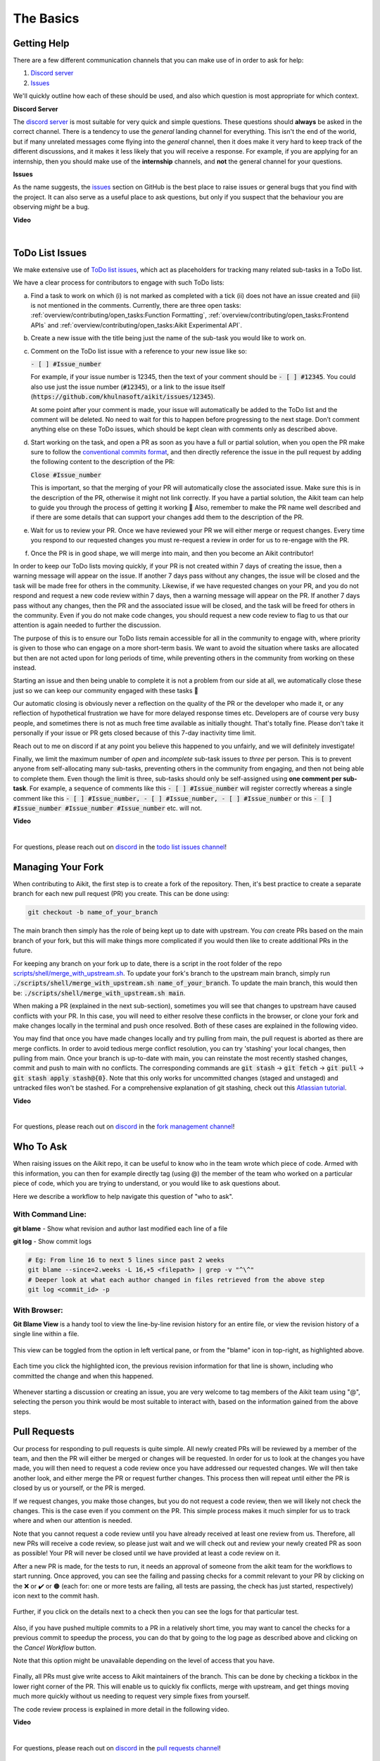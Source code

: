 The Basics
==========

.. _`repo`: https://github.com/khulnasoft/aikit
.. _`discord`: https://discord.gg/sXyFF8tDtm
.. _`todo list issues channel`: https://discord.com/channels/799879767196958751/982728618469912627
.. _`Atlassian tutorial`: https://www.atlassian.com/git/tutorials/saving-changes/git-stash
.. _`fork management channel`: https://discord.com/channels/799879767196958751/982728689408167956
.. _`pull requests channel`: https://discord.com/channels/799879767196958751/982728733859414056
.. _`commit frequency channel`: https://discord.com/channels/799879767196958751/982728822317256712
.. _`PyCharm blog`: https://www.jetbrains.com/help/pycharm/finding-and-replacing-text-in-file.html
.. _`Debugging`: https://www.jetbrains.com/help/pycharm/debugging-code.html

Getting Help
------------

There are a few different communication channels that you can make use of in order to ask for help:

#. `Discord server <https://discord.gg/sXyFF8tDtm>`_
#. `Issues <https://github.com/khulnasoft/aikit/issues>`_

We'll quickly outline how each of these should be used, and also which question is most appropriate for which context.

**Discord Server**

The `discord server <https://discord.gg/sXyFF8tDtm>`_ is most suitable for very quick and simple questions.
These questions should **always** be asked in the correct channel.
There is a tendency to use the *general* landing channel for everything.
This isn't the end of the world, but if many unrelated messages come flying into the *general* channel, then it does make it very hard to keep track of the different discussions, and it makes it less likely that you will receive a response.
For example, if you are applying for an internship, then you should make use of the **internship** channels, and **not** the general channel for your questions.


**Issues**

As the name suggests, the `issues <https://github.com/khulnasoft/aikit/issues>`_ section on GitHub is the best place to raise issues or general bugs that you find with the project.
It can also serve as a useful place to ask questions, but only if you suspect that the behaviour you are observing *might* be a bug.

**Video**

.. raw:: html

    <iframe width="420" height="315" allow="fullscreen;"
    src="https://www.youtube.com/embed/T5vQP1pCXS8" class="video" allowfullscreen="true">
    </iframe>

|


ToDo List Issues
----------------

We make extensive use of `ToDo list issues <https://github.com/khulnasoft/aikit/issues?q=is%3Aopen+is%3Aissue+label%3AToDo>`_, which act as placeholders for tracking many related sub-tasks in a ToDo list.

We have a clear process for contributors to engage with such ToDo lists:

a. Find a task to work on which (i) is not marked as completed with a tick (ii) does not have an issue created and (iii) is not mentioned in the comments. Currently, there are three open tasks: :ref:`overview/contributing/open_tasks:Function Formatting`, :ref:`overview/contributing/open_tasks:Frontend APIs` and :ref:`overview/contributing/open_tasks:Aikit Experimental API`.

b. Create a new issue with the title being just the name of the sub-task you would like to work on.

c. Comment on the ToDo list issue with a reference to your new issue like so:

   :code:`- [ ] #Issue_number`

   For example, if your issue number is 12345, then the text of your comment should be :code:`- [ ] #12345`. You could also use just the issue number (:code:`#12345`), or a link to the issue itself (:code:`https://github.com/khulnasoft/aikit/issues/12345`).

   At some point after your comment is made, your issue will automatically be added to the ToDo list and the comment will be deleted.
   No need to wait for this to happen before progressing to the next stage. Don’t comment anything else on these ToDo issues, which should be kept clean with comments only as described above.

d. Start working on the task, and open a PR as soon as you have a full or partial solution, when you open the PR make sure to follow the `conventional commits format <https://www.conventionalcommits.org/en/v1.0.0/>`_, and then directly reference the issue in the pull request by adding the following content to the description of the PR:

   :code:`Close #Issue_number`

   This is important, so that the merging of your PR will automatically close the associated issue. Make sure this is in the
   description of the PR, otherwise it might not link correctly. If you have a partial solution, the Aikit team can help to guide you through the process of getting it working 🙂
   Also, remember to make the PR name well described and if there are some details that can support your changes add them to the description of the PR.

e. Wait for us to review your PR.
   Once we have reviewed your PR we will either merge or request changes.
   Every time you respond to our requested changes you must re-request a review in order for us to re-engage with the PR.

f. Once the PR is in good shape, we will merge into main, and then you become an Aikit contributor!

In order to keep our ToDo lists moving quickly, if your PR is not created within 7 days of creating the issue, then a warning message will appear on the issue.
If another 7 days pass without any changes, the issue will be closed and the task will be made free for others in the community.
Likewise, if we have requested changes on your PR, and you do not respond and request a new code review within 7 days, then a warning message will appear on the PR.
If another 7 days pass without any changes, then the PR and the associated issue will be closed, and the task will be freed for others in the community.
Even if you do not make code changes, you should request a new code review to flag to us that our attention is again needed to further the discussion.

The purpose of this is to ensure our ToDo lists remain accessible for all in the community to engage with, where priority is given to those who can engage on a more short-term basis.
We want to avoid the situation where tasks are allocated but then are not acted upon for long periods of time, while preventing others in the community from working on these instead.

Starting an issue and then being unable to complete it is not a problem from our side at all, we automatically close these just so we can keep our community engaged with these tasks 🙂

Our automatic closing is obviously never a reflection on the quality of the PR or the developer who made it, or any reflection of hypothetical frustration we have for more delayed response times etc.
Developers are of course very busy people, and sometimes there is not as much free time available as initially thought.
That's totally fine.
Please don't take it personally if your issue or PR gets closed because of this 7-day inactivity time limit.

Reach out to me on discord if at any point you believe this happened to you unfairly, and we will definitely investigate!

Finally, we limit the maximum number of *open* and *incomplete* sub-task issues to *three* per person.
This is to prevent anyone from self-allocating many sub-tasks, preventing others in the community from engaging, and then not being able to complete them.
Even though the limit is three, sub-tasks should only be self-assigned using **one comment per sub-task**.
For example, a sequence of comments like this :code:`- [ ] #Issue_number` will register correctly whereas a single comment like this :code:`- [ ] #Issue_number, - [ ] #Issue_number, - [ ] #Issue_number` or this :code:`- [ ] #Issue_number #Issue_number #Issue_number` etc. will not.

**Video**

.. raw:: html

    <iframe width="420" height="315" allow="fullscreen;"
    src="https://www.youtube.com/embed/wBKTOGmwfbo" class="video" allowfullscreen="true">
    </iframe>

|

For questions, please reach out on `discord`_ in the `todo list issues channel`_!

Managing Your Fork
------------------

When contributing to Aikit, the first step is to create a fork of the repository.
Then, it's best practice to create a separate branch for each new pull request (PR) you create.
This can be done using:

.. code-block:: bash

   git checkout -b name_of_your_branch

The main branch then simply has the role of being kept up to date with upstream.
You *can* create PRs based on the main branch of your fork, but this will make things more complicated if you would then like to create additional PRs in the future.

For keeping any branch on your fork up to date, there is a script in the root folder of the repo `scripts/shell/merge_with_upstream.sh <https://github.com/khulnasoft/aikit/blob/bcddc79978afe447958dfa3ea660716845c85846/scripts/shell/merge_with_upstream.sh>`_.
To update your fork's branch to the upstream main branch, simply run :code:`./scripts/shell/merge_with_upstream.sh name_of_your_branch`.
To update the main branch, this would then be: :code:`./scripts/shell/merge_with_upstream.sh main`.

When making a PR (explained in the next sub-section), sometimes you will see that changes to upstream have caused conflicts with your PR.
In this case, you will need to either resolve these conflicts in the browser, or clone your fork and make changes locally in the terminal and push once resolved.
Both of these cases are explained in the following video.

You may find that once you have made changes locally and try pulling from main, the pull request is aborted as there are merge conflicts.
In order to avoid tedious merge conflict resolution, you can try 'stashing' your local changes, then pulling from main.
Once your branch is up-to-date with main, you can reinstate the most recently stashed changes, commit and push to main with no conflicts.
The corresponding commands are :code:`git stash` -> :code:`git fetch` -> :code:`git pull` -> :code:`git stash apply stash@{0}`.
Note that this only works for uncommitted changes (staged and unstaged) and untracked files won't be stashed.
For a comprehensive explanation of git stashing, check out this `Atlassian tutorial`_.

**Video**

.. raw:: html

    <iframe width="420" height="315" allow="fullscreen;"
    src="https://www.youtube.com/embed/TFMPihytg9U" class="video" allowfullscreen="true">
    </iframe>

|

For questions, please reach out on `discord`_ in the `fork management channel`_!

Who To Ask
----------

When raising issues on the Aikit repo, it can be useful to know who in the team wrote which piece of code.
Armed with this information, you can then for example directly tag (using @) the member of the team who worked on a particular piece of code, which you are trying to understand, or you would like to ask questions about.

Here we describe a workflow to help navigate this question of "who to ask".

With Command Line:
******************

**git blame** - Show what revision and author last modified each line of a file

**git log**   - Show commit logs

.. code-block:: none

    # Eg: From line 16 to next 5 lines since past 2 weeks
    git blame --since=2.weeks -L 16,+5 <filepath> | grep -v "^\^"
    # Deeper look at what each author changed in files retrieved from the above step
    git log <commit_id> -p

With Browser:
*************

**Git Blame View** is a handy tool to view the line-by-line revision history for an entire file, or view the revision history of a single line within a file.

    .. image:: https://raw.githubusercontent.com/khulnasoft/khulnasoft.github.io/main/img/externally_linked/contributing/the_basics/git_blame/git_blame_1.png?raw=true
       :width: 420

This view can be toggled from the option in left vertical pane, or from the "blame" icon in top-right, as highlighted above.

    .. image:: https://raw.githubusercontent.com/khulnasoft/khulnasoft.github.io/main/img/externally_linked/contributing/the_basics/git_blame/git_blame_2.png?raw=true
       :width: 420

Each time you click the highlighted icon, the previous revision information for that line is shown, including who committed the change and when this happened.

    .. image:: https://raw.githubusercontent.com/khulnasoft/khulnasoft.github.io/main/img/externally_linked/contributing/the_basics/git_blame/git_blame_3.png?raw=true
       :width: 420

Whenever starting a discussion or creating an issue, you are very welcome to tag members of the Aikit team using "@", selecting the person you think would be most suitable to interact with, based on the information gained from the above steps.

Pull Requests
-------------

Our process for responding to pull requests is quite simple.
All newly created PRs will be reviewed by a member of the team, and then the PR will either be merged or changes will be requested.
In order for us to look at the changes you have made, you will then need to request a code review once you have addressed our requested changes.
We will then take another look, and either merge the PR or request further changes.
This process then will repeat until either the PR is closed by us or yourself, or the PR is merged.

If we request changes, you make those changes, but you do not request a code review, then we will likely not check the changes.
This is the case even if you comment on the PR.
This simple process makes it much simpler for us to track where and when our attention is needed.

Note that you cannot request a code review until you have already received at least one review from us.
Therefore, all new PRs will receive a code review, so please just wait and we will check out and review your newly created PR as soon as possible!
Your PR will never be closed until we have provided at least a code review on it.

After a new PR is made, for the tests to run, it needs an approval of someone from the aikit team for the workflows to start running.
Once approved, you can see the failing and passing checks for a commit relevant to your PR by clicking on the ❌ or ✔️ or 🟤 (each for: one or more tests are failing, all tests are passing, the check has just started, respectively) icon next to the commit hash.

    .. image:: https://github.com/khulnasoft/khulnasoft.github.io/blob/main/img/externally_linked/contributing/the_basics/pull_requests/PR_checks.png?raw=true
       :width: 420

Further, if you click on the details next to a check then you can see the logs for that particular test.

    .. image:: https://github.com/khulnasoft/khulnasoft.github.io/blob/main/img/externally_linked/contributing/the_basics/pull_requests/pr_logs.png?raw=true
       :width: 420

Also, if you have pushed multiple commits to a PR in a relatively short time, you may want to cancel the checks for a previous commit to speedup the process, you can do that by going to the log page as described above and clicking on the `Cancel Workflow` button.

Note that this option might be unavailable depending on the level of access that you have.

    .. image:: https://github.com/khulnasoft/khulnasoft.github.io/blob/main/img/externally_linked/contributing/the_basics/pull_requests/cancel_workflow.png?raw=true
       :width: 420

Finally, all PRs must give write access to Aikit maintainers of the branch.
This can be done by checking a tickbox in the lower right corner of the PR.
This will enable us to quickly fix conflicts, merge with upstream, and get things moving much more quickly without us needing to request very simple fixes from yourself.

The code review process is explained in more detail in the following video.

**Video**

.. raw:: html

    <iframe width="420" height="315" allow="fullscreen;"
    src="https://www.youtube.com/embed/9G4d-CvlT2g" class="video" allowfullscreen="true">
    </iframe>

|

For questions, please reach out on `discord`_ in the `pull requests channel`_!

Small Commits Often
-------------------

Sometimes, you might want to try any make substantial improvements that span many files, with the intention of then creating one very large PR at the end in order to merge all of your changes.

While this is generally an acceptable approach when working on software projects, we discourage this approach for contributions to Aikit.

We adopt a philosophy where small, incremental, frequent commits are **much** more valuable to us and the entire Aikit developer community, than infrequent large commits.

This is for a few reasons:

#. It keeps everyone up to date and on the same page as early as possible.
#. It avoids the case where multiple people waste time fixing the same problem.
#. It enables others to spot mistakes or conflicts in proposals much earlier.
#. It means you avoid the mountain of conflicts to resolve when you do get around to merging.

This is also why we advocate using individual pull-requests per issue in the ToDo list issues.
This keeps each of the commits on main very contained and incremental, which is the style we're going for.

Sometimes, you've already dived very deep into some substantial changes in your fork, and it might be that only some of the problems you were trying to fix are actually fixed by your local changes.

In this hypothetical situation, you should aim to get the working parts merged into main **as soon as possible**.
Adding subsections of your local changes with :code:`git` is easy.
You can add individual files using:

.. code-block:: none

    git add filepath

You can also enter an interactive session for adding individual lines of code:

.. code-block:: none

    git add -p filepath  # choose lines to add from the file
    get add -p           # choose lines to add from all changes

When in the interactive session, you can split code blocks into smaller code blocks using :code:`s`.
You can also manually edit the exact lines added if further splitting is not possible, using :code:`e`.
Check the `git documentation <https://git-scm.com/doc>`_ for more details.

As a final note, a beautiful commit history is not something we particularly care about.
We're much more concerned that the code itself is good, that things are updated as quickly as possible, and that all developers are able to work efficiently.
If a mistake is committed into the history, it's generally not too difficult to simply undo this in future commits, so don't stress about this too much 🙂

For questions, please reach out on the on `discord`_ in the `commit frequency channel`_!

Interactive Aikit Docker Container
--------------------------------

The advantage of Docker interactive mode is that it allows us to execute commands at the time of running the container.
It's quite a nifty tool which can be used to reassure that the functions are working as expected in an isolated environment.

An interactive bash shell in aikit's docker container can be created by using the following command,

.. code-block:: none

    docker run --rm -it khulnasoft/aikit bash

The project structure and file-system can be explored.
This can be very useful when you want to test out the bash scripts in aikit, run the tests from the command line etc,.
In fact, if you only want to quickly test things in an interactive python shell run the following command,

.. code-block:: none

    docker run --rm -it khulnasoft/aikit python3

In both cases, the aikit version at the time when the container was built will be used.
If you want to try out your local version of aikit, with all of the local changes you have made, you should add the following mount:

.. code-block:: none

    docker run --rm -it -v /local_path_to_aikit/aikit/aikit:/aikit/aikit khulnasoft/aikit bash

* This will overwrite the *aikit* subfolder inside the aikit repo in the container with the *aikit* subfolder inside your local aikit repo.
* Aikit is installed system-wide inside the container via the command :code:`python3 setup.py develop --no-deps`
* The :code:`develop` command means that the system-wide installation will still depend on the original source files, rather than creating a fresh copy.
* Therefore, aikit can be imported into an interactive python shell from any directory inside the container, and it will still use the latest updates made to the source code.

Clearly, running a container in interactive mode can be a helpful tool in a developer’s arsenal.

Running Tests Locally
---------------------

With Docker
***********

#. With PyCharm (With or without docker):
    1. PyCharm enables users to run pytest using the green button present near every function declaration inside the :code:`aikit_tests` folder.

    .. image:: https://raw.githubusercontent.com/khulnasoft/khulnasoft.github.io/main/img/externally_linked/contributing/the_basics/pytest_with_pycharm/pytest_button_pycharm.png?raw=true
        :width: 420

    2. Testing can be done for the entire project, individual submodules, individual files, and individual tests.
       This can be done by selecting the appropriate configuration from the top pane in PyCharm.

    .. image:: https://raw.githubusercontent.com/khulnasoft/khulnasoft.github.io/main/img/externally_linked/contributing/the_basics/pytest_with_pycharm/pytest_with_pycharm.png?raw=true
        :width: 420


#. Through the command line (With docker):
    1. We need to replace the folder inside the container with the current local aikit directory to run tests on the current local code.

    .. code-block:: none

        docker exec <container-name> rm -rf aikit
        docker cp aikit <container-name>:/

    2. We need to then enter inside the docker container and change into the :code:`aikit` directory using the following command.

    .. code-block:: none

        docker exec -it aikit_container bash
        cd aikit

    3. Run the test using the pytest command.

        1. Aikit Tests:

            1. For a single function:

            .. code-block:: none

                pytest aikit_tests/test_aikit/test_functional/test_core/test_image.py::test_random_crop --no-header --no-summary -q

            2. For a single file:

            .. code-block:: none

                pytest aikit_tests/test_aikit/test_functional/test_core/test_image.py --no-header --no-summary -q

            3. For all tests:

            .. code-block:: none

                pytest aikit_tests/test_aikit/ --no-header --no-summary -q

        2.  Array API Tests:

            1. For a single function:

            .. code-block:: none

                pytest aikit_tests/array_api_testing/test_array_api/array_api_tests/test_creation_functions.py::test_arange --no-header --no-summary -q

            2. For a single file:

            .. code-block:: none

                pytest aikit_tests/array_api_testing/test_array_api/array_api_tests/test_creation_functions.py --no-header --no-summary -q

            3. For all tests:

            .. code-block:: none

                pytest aikit_tests/array_api_testing/test_array_api/ --no-header --no-summary -q

        3. For the entire project:

        .. code-block:: none

            pytest aikit_tests/ --no-header --no-summary -q

#. Through the command line (Without docker):
    1. We need to first enter inside the virtual environment.

    .. code-block:: none

        aikit_dev\Scripts\activate.bat

    (on Windows)

    OR

    .. code-block:: none

        source aikit_dev/bin/activate

    (on Mac/Linux)

    2. Run the test using the pytest command.

        1. Aikit Tests:

            1. For a single function:

            .. code-block:: none

                python -m pytest aikit_tests/test_aikit/test_functional/test_core/test_image.py::test_random_crop --no-header --no-summary -q

            2. For a single file:

            .. code-block:: none

                python -m pytest aikit_tests/test_aikit/test_functional/test_core/test_image.py --no-header --no-summary -q

            3. For all tests:

            .. code-block:: none

                python -m pytest aikit_tests/test_aikit/ --no-header --no-summary -q

        2.  Array API Tests

            1. For a single function:

                .. code-block:: none

                    python -m pytest aikit_tests/array_api_testing/test_array_api/array_api_tests/test_creation_functions.py::test_arange --no-header --no-summary -q

            2. For a single file:

            .. code-block:: none

                python -m pytest aikit_tests/array_api_testing/test_array_api/array_api_tests/test_creation_functions.py --no-header --no-summary -q

            3. For all tests:

            .. code-block:: none

                python -m pytest aikit_tests/array_api_testing/test_array_api/ --no-header --no-summary -q

        3. For the entire project

        .. code-block:: none

            python -m pytest aikit_tests/ --no-header --no-summary -q

#. Optional Flags: Various optional flags are available for running the tests such as :code:`device`, :code:`backend`, etc.
    1. :code:`device`:
        1. This flag enables the setting of the device where the tests would be run.
        2. Possible values being :code:`cpu` and :code:`gpu`.
        3. Default value is :code:`cpu`
    2. :code:`backend`:
        1. This flag enables running the tests for particular backends.
        2. The values of this flag could be any possible combination of JAX, numpy, tensorflow, and torch.
        3. Default value is :code:`jax,numpy,tensorflow,torch`.
    3. :code:`num-examples`:
        1. Set the maximum number of examples to be generated by Hypothesis.
        2. The value of this flag could be any positive integer value that is greater than 1.
        3. Default value is :code:`5`.

Getting the most out of IDE
---------------------------
with PyCharm
************
#. Find a text:
    1. :code:`Ctrl+F` will prompt you to type in the text to be found, if not already selected, and then find all the instances of text within the current file.

    .. image:: https://github.com/khulnasoft/khulnasoft.github.io/blob/main/img/externally_linked/contributing/the_basics/getting_most_out_of_IDE/find_file.png?raw=true
        :align: center

    2. :code:`Ctrl+Shift+F` will find all the instances of text within the project.

    .. image:: https://github.com/khulnasoft/khulnasoft.github.io/blob/main/img/externally_linked/contributing/the_basics/getting_most_out_of_IDE/find_project_wide.png?raw=true
        :align: center

#. Find+Replace a text:
    1. :code:`Ctrl+R` will prompt you to type in the text to be found and the text to be replaced, if not already selected, within the current file.

    .. image:: https://github.com/khulnasoft/khulnasoft.github.io/blob/main/img/externally_linked/contributing/the_basics/getting_most_out_of_IDE/find_n_replace_file.png?raw=true
        :align: center

    2. :code:`Ctrl+Shift+R` will prompt you to type in the text to be found and the text to be replaced, if not already selected, within the whole project.

    .. image:: https://github.com/khulnasoft/khulnasoft.github.io/blob/main/img/externally_linked/contributing/the_basics/getting_most_out_of_IDE/find_and_replace_project_wide.png?raw=true
        :align: center

#. Find and multiply the cursor:
    1. :code:`Ctrl+Shift+Alt+J` will find all the instances of the selected text and multiply the cursor to all these locations.

    .. image:: https://github.com/khulnasoft/khulnasoft.github.io/blob/main/img/externally_linked/contributing/the_basics/getting_most_out_of_IDE/multiple_cursor.png?raw=true
        :align: center

    You can visit `Pycharm Blog`_ for more details on efficient coding!

#. Debugging:
    1. add breakpoints:
        1. Click the gutter at the executable line of code where you want to set the breakpoint or place the caret at the line and press :code:`Ctrl+F8`

        .. image:: https://github.com/khulnasoft/khulnasoft.github.io/blob/main/img/externally_linked/contributing/the_basics/getting_most_out_of_IDE/adding_breakpoint.png?raw=true
           :align: center

    2. Enter into the debug mode:
        1. Click on Run icon and Select **Debug test** or press :code:`Shift+F9`.
        This will open up a Debug Window Toolbar:

        .. image:: https://github.com/khulnasoft/khulnasoft.github.io/blob/main/img/externally_linked/contributing/the_basics/getting_most_out_of_IDE/open_in_debug_mode.png?raw=true
           :align: center

    3. Stepping through the code:
        1. Step over:
            Steps over the current line of code and takes you to the next line even if the highlighted line has method calls in it.

            1. Click the Step Over button or press :code:`F8`

            .. image:: https://github.com/khulnasoft/khulnasoft.github.io/blob/main/img/externally_linked/contributing/the_basics/getting_most_out_of_IDE/step_over.png?raw=true
               :align: center

        2. Step into:
            Steps into the method to show what happens inside it.
            Use this option when you are not sure the method is returning a correct result.

            Click the Step Into button or press :code:`F7`

            1. Smart step into:
                Smart step into is helpful when there are several method calls on a line, and you want to be specific about which method to enter.
                This feature allows you to select the method call you are interested in.

                1. Press :code:`Shift+F7`.
                   This will prompt you to select the method you want to step into:

                .. image:: https://github.com/khulnasoft/khulnasoft.github.io/blob/main/img/externally_linked/contributing/the_basics/getting_most_out_of_IDE/smart_step_into.png?raw=true
                   :align: center

                2. Click the desired method.

    4. Python Console:
        1. Click the Console option on Debug Tool Window:
            This currently stores variables and their values upto which the code has been executed.
            You can print outputs and debug the code further on.

        2. If you want to open the console at a certain breakpoint:
            1. Select the breakpoint-fragment of code, press :code:`Alt+shift+E` Start debugging!

            .. image:: https://github.com/khulnasoft/khulnasoft.github.io/blob/main/img/externally_linked/contributing/the_basics/getting_most_out_of_IDE/console_coding.png?raw=true
               :align: center


    5. Using **try-except**:
        1. PyCharm is great at pointing the lines of code which are causing tests to fail.
           Navigating to that line, you can add Try-Except block with breakpoints to get in depth understanding of the errors.

        .. image:: https://github.com/khulnasoft/khulnasoft.github.io/blob/main/img/externally_linked/contributing/the_basics/getting_most_out_of_IDE/try_except.png?raw=true
           :align: center

    6. Dummy **test** file:
        1. Create a separate dummy :code:`test.py` file wherein you can evaluate a particular test failure.
           Make sure you don't add or commit this dummy file while pushing your changes.

        .. image:: https://github.com/khulnasoft/khulnasoft.github.io/blob/main/img/externally_linked/contributing/the_basics/getting_most_out_of_IDE/dummy_test.png?raw=true
           :align: center

    PyCharm has a detailed blog on efficient `Debugging`_ which is quite useful.

**Round Up**

This should have hopefully given you a good understanding of the basics for contributing.

If you have any questions, please feel free to reach out on `discord`_ in the `todo list issues channel`_, `fork management channel`_, `pull requests channel`_, `commit frequency channel`_ depending on the question!
